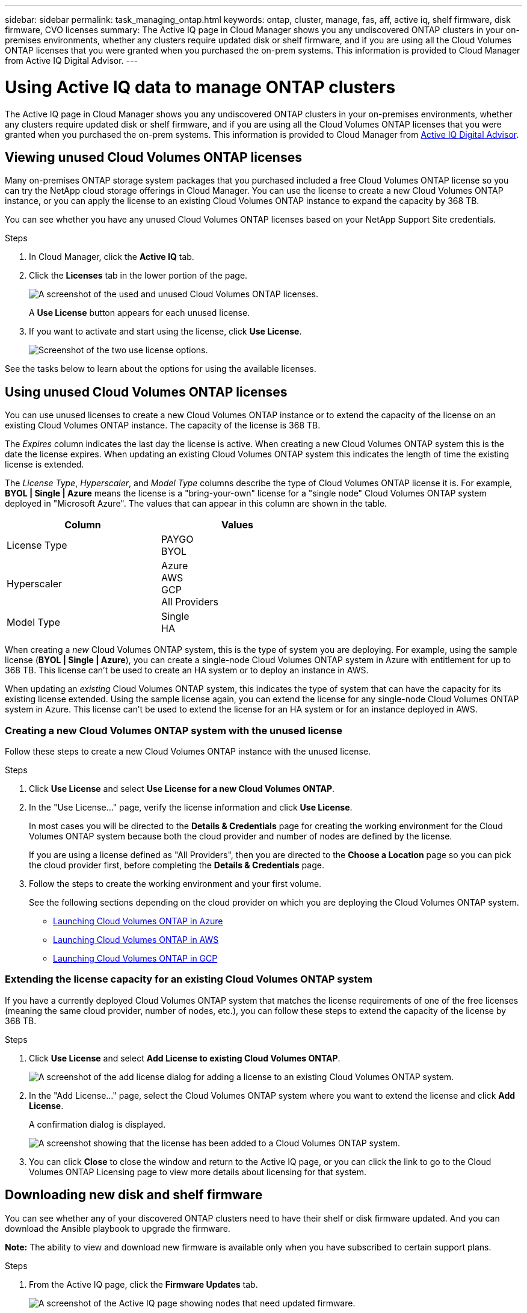---
sidebar: sidebar
permalink: task_managing_ontap.html
keywords: ontap, cluster, manage, fas, aff, active iq, shelf firmware, disk firmware, CVO licenses
summary: The Active IQ page in Cloud Manager shows you any undiscovered ONTAP clusters in your on-premises environments, whether any clusters require updated disk or shelf firmware, and if you are using all the Cloud Volumes ONTAP licenses that you were granted when you purchased the on-prem systems. This information is provided to Cloud Manager from Active IQ Digital Advisor.
---

= Using Active IQ data to manage ONTAP clusters
:hardbreaks:
:nofooter:
:icons: font
:linkattrs:
:imagesdir: ./media/

The Active IQ page in Cloud Manager shows you any undiscovered ONTAP clusters in your on-premises environments, whether any clusters require updated disk or shelf firmware, and if you are using all the Cloud Volumes ONTAP licenses that you were granted when you purchased the on-prem systems. This information is provided to Cloud Manager from link:https://docs.netapp.com/us-en/active-iq/index.html[Active IQ Digital Advisor^].

== Viewing unused Cloud Volumes ONTAP licenses

Many on-premises ONTAP storage system packages that you purchased included a free Cloud Volumes ONTAP license so you can try the NetApp cloud storage offerings in Cloud Manager. You can use the license to create a new Cloud Volumes ONTAP instance, or you can apply the license to an existing Cloud Volumes ONTAP instance to expand the capacity by 368 TB.

You can see whether you have any unused Cloud Volumes ONTAP licenses based on your NetApp Support Site credentials.

.Steps

. In Cloud Manager, click the *Active IQ* tab.

. Click the *Licenses* tab in the lower portion of the page.
+
image:screenshot_aiq_licenses.png[A screenshot of the used and unused Cloud Volumes ONTAP licenses.]
+
A *Use License* button appears for each unused license.
+
. If you want to activate and start using the license, click *Use License*.
+
image:screenshot_aiq_use_license.png[Screenshot of the two use license options.]

See the tasks below to learn about the options for using the available licenses.

== Using unused Cloud Volumes ONTAP licenses

You can use unused licenses to create a new Cloud Volumes ONTAP instance or to extend the capacity of the license on an existing Cloud Volumes ONTAP instance. The capacity of the license is 368 TB.

The _Expires_ column indicates the last day the license is active. When creating a new Cloud Volumes ONTAP system this is the date the license expires. When updating an existing Cloud Volumes ONTAP system this indicates the length of time the existing license is extended.

The _License Type_, _Hyperscaler_, and _Model Type_ columns describe the type of Cloud Volumes ONTAP license it is. For example, *BYOL | Single | Azure* means the license is a "bring-your-own" license for a "single node" Cloud Volumes ONTAP system deployed in "Microsoft Azure". The values that can appear in this column are shown in the table.

[cols=2*,options="header",width=60%,cols="25,25"]
|===

| Column
| Values

| License Type
|
PAYGO
BYOL

| Hyperscaler
|
Azure
AWS
GCP
All Providers

| Model Type
|
Single
HA

|===

When creating a _new_ Cloud Volumes ONTAP system, this is the type of system you are deploying. For example, using the sample license (*BYOL | Single | Azure*), you can create a single-node Cloud Volumes ONTAP system in Azure with entitlement for up to 368 TB. This license can't be used to create an HA system or to deploy an instance in AWS.

When updating an _existing_ Cloud Volumes ONTAP system, this indicates the type of system that can have the capacity for its existing license extended. Using the sample license again, you can extend the license for any single-node Cloud Volumes ONTAP system in Azure. This license can't be used to extend the license for an HA system or for an instance deployed in AWS.

=== Creating a new Cloud Volumes ONTAP system with the unused license

Follow these steps to create a new Cloud Volumes ONTAP instance with the unused license.

.Steps

. Click *Use License* and select *Use License for a new Cloud Volumes ONTAP*.

. In the "Use License..." page, verify the license information and click *Use License*.
+
In most cases you will be directed to the *Details & Credentials* page for creating the working environment for the Cloud Volumes ONTAP system because both the cloud provider and number of nodes are defined by the license.
+
If you are using a license defined as "All Providers", then you are directed to the *Choose a Location* page so you can pick the cloud provider first, before completing the *Details & Credentials* page.

. Follow the steps to create the working environment and your first volume.
+
See the following sections depending on the cloud provider on which you are deploying the Cloud Volumes ONTAP system.
+

* link:task_deploying_otc_azure.html[Launching Cloud Volumes ONTAP in Azure^]
* link:task_deploying_otc_aws.html[Launching Cloud Volumes ONTAP in AWS^]
* link:task_deploying_gcp.html[Launching Cloud Volumes ONTAP in GCP^]

=== Extending the license capacity for an existing Cloud Volumes ONTAP system

If you have a currently deployed Cloud Volumes ONTAP system that matches the license requirements of one of the free licenses (meaning the same cloud provider, number of nodes, etc.), you can follow these steps to extend the capacity of the license by 368 TB.

.Steps

. Click *Use License* and select *Add License to existing Cloud Volumes ONTAP*.
+
image:screenshot_aiq_extend_license.png[A screenshot of the add license dialog for adding a license to an existing Cloud Volumes ONTAP system.]

. In the "Add License..." page, select the Cloud Volumes ONTAP system where you want to extend the license and click *Add License*.
+
A confirmation dialog is displayed.
+
image:screenshot_aiq_license_added.png[A screenshot showing that the license has been added to a Cloud Volumes ONTAP system.]

. You can click *Close* to close the window and return to the Active IQ page, or you can click the link to go to the Cloud Volumes ONTAP Licensing page to view more details about licensing for that system.

== Downloading new disk and shelf firmware

You can see whether any of your discovered ONTAP clusters need to have their shelf or disk firmware updated. And you can download the Ansible playbook to upgrade the firmware.

*Note:* The ability to view and download new firmware is available only when you have subscribed to certain support plans.

.Steps

. From the Active IQ page, click the *Firmware Updates* tab.
+
image:screenshot_aiq_firmware.png[A screenshot of the Active IQ page showing nodes that need updated firmware.]
+
If any cluster require new firmware, a *Download All* button appears.

. Click *Download All* and save the zip file.

. Unzip the zip file and see the following instructions to link:https://aiq.netapp.com/assets/docs/Quick_Reference_Guide.pdf[update your storage system firmware].

.Result

Your firmware is updated. The next time your ONTAP system sends an AutoSupport message to Active IQ, the status in the _Firmware Updates_ page will be updated to show that updates are no longer needed.

== Viewing on-prem workloads that are candidates for the cloud

Certain workloads or volumes are ideal to move to a Cloud Volumes ONTAP system from your on-prem ONTAP clusters. Some of the advantages include reduced costs and improved performance and resiliency. The _Cloud Ready Workloads_ tab provides a list of these workloads from your discovered ONTAP clusters.

image:screenshot_aiq_workloads.png[A screenshot showing the workloads from your on-prem clusters that could be moved o the cloud.]

The supported workloads that are called out on this page include: SAP, SAP HANA, Oracle, File share, and SharePoint.

_Lift and shift_ is an approach for migrating your apps to the cloud. It means moving an application and its associated data to a cloud platform without redesigning the app. See more information about link:https://www.netapp.com/knowledge-center/what-is-lift-and-shift/[lift and shift^].
